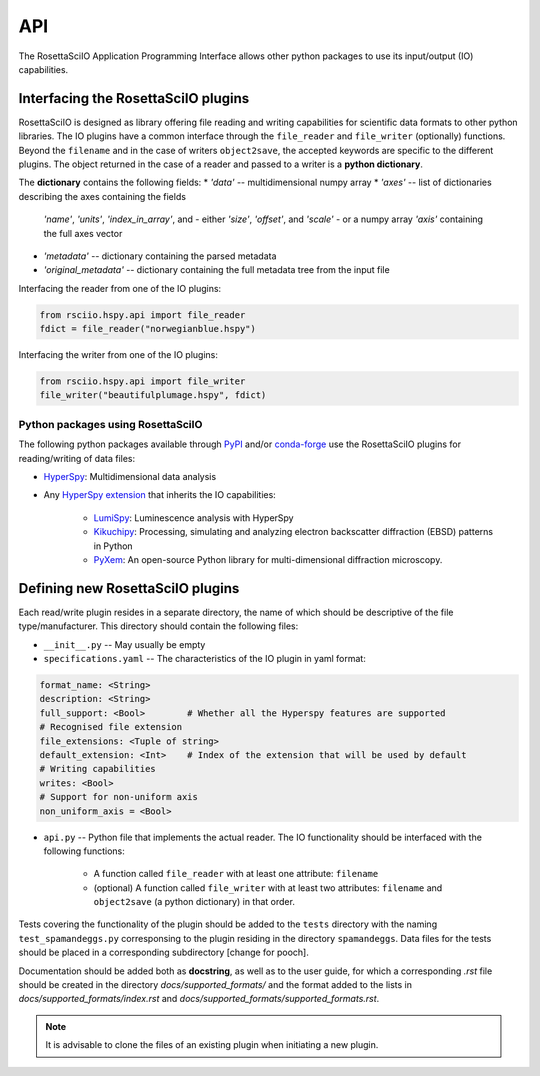 ===
API
===

The RosettaSciIO Application Programming Interface allows other python packages
to use its input/output (IO) capabilities.

.. _interfacing-api:

Interfacing the RosettaSciIO plugins
====================================

RosettaSciIO is designed as library offering file reading and writing capabilities
for scientific data formats to other python libraries. The IO plugins have a
common interface through the ``file_reader`` and ``file_writer`` (optionally)
functions. Beyond the ``filename`` and in the case of writers ``object2save``, the
accepted keywords are specific to the different plugins. The object returned in
the case of a reader and passed to a writer is a **python dictionary**.

The **dictionary** contains the following fields:
* `'data'` -- multidimensional numpy array
* `'axes'` -- list of dictionaries describing the axes containing the fields
  `'name'`, `'units'`, `'index_in_array'`, and
  - either `'size'`, `'offset'`, and `'scale'`
  - or a numpy array `'axis'` containing the full axes vector
* `'metadata'` -- dictionary containing the parsed metadata
* `'original_metadata'` -- dictionary containing the full metadata tree from the
  input file

Interfacing the reader from one of the IO plugins:

.. code-block:: python

    from rsciio.hspy.api import file_reader
    fdict = file_reader("norwegianblue.hspy")

Interfacing the writer from one of the IO plugins:

.. code-block:: python

    from rsciio.hspy.api import file_writer
    file_writer("beautifulplumage.hspy", fdict)
   

.. _using-rsciio:

Python packages using RosettaSciIO
----------------------------------

The following python packages available through `PyPI <https://pypi.org/>`_ and/or
`conda-forge <https://anaconda.org/conda-forge/>`_ use the RosettaSciIO plugins
for reading/writing of data files:

* `HyperSpy <https://hyperspy.org>`_: Multidimensional data analysis 

* Any `HyperSpy extension <https://github.com/hyperspy/hyperspy-extensions-list>`_
  that inherits the IO capabilities:

      * `LumiSpy <https://lumispy.org>`_: Luminescence analysis with HyperSpy
      * `Kikuchipy <https://kikuchipy.org>`_: Processing, simulating and analyzing
        electron backscatter diffraction (EBSD) patterns in Python 
      * `PyXem <https://pyxem.readthedocs.io>`_: An open-source Python library for
        multi-dimensional diffraction microscopy. 


.. _defining-plugins:

Defining new RosettaSciIO plugins
=================================

Each read/write plugin resides in a separate directory, the name of which should
be descriptive of the file type/manufacturer. This directory should contain the
following files:

* ``__init__.py`` -- May usually be empty

* ``specifications.yaml`` -- The characteristics of the IO plugin in yaml format:

.. code-block:: yaml

    format_name: <String>
    description: <String>
    full_support: <Bool>	# Whether all the Hyperspy features are supported
    # Recognised file extension
    file_extensions: <Tuple of string>
    default_extension: <Int>	# Index of the extension that will be used by default
    # Writing capabilities
    writes: <Bool>
    # Support for non-uniform axis
    non_uniform_axis = <Bool>

* ``api.py`` -- Python file that implements the actual reader. The IO functionality
  should be interfaced with the following functions:

      * A function called ``file_reader`` with at least one attribute: ``filename``

      * (optional) A function called ``file_writer`` with at least two attributes: 
        ``filename`` and ``object2save`` (a python dictionary) in that order.

Tests covering the functionality of the plugin should be added to the
``tests`` directory with the naming ``test_spamandeggs.py`` corresponsing to
the plugin residing in the directory ``spamandeggs``. Data files for the tests
should be placed in a corresponding subdirectory [change for pooch].

Documentation should be added both as **docstring**, as well as to the user guide,
for which a corresponding `.rst` file should be created in the directory
`docs/supported_formats/` and the format added to the lists in
`docs/supported_formats/index.rst` and `docs/supported_formats/supported_formats.rst`.

.. Note ::
    It is advisable to clone the files of an existing plugin when initiating a new
    plugin.
